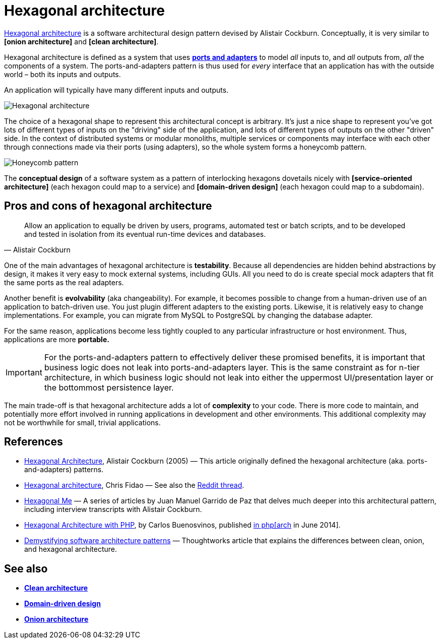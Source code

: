 = Hexagonal architecture

https://alistair.cockburn.us/hexagonal-architecture/[Hexagonal architecture] is a software architectural design pattern devised by Alistair Cockburn. Conceptually, it is very similar to  *[onion architecture]* and *[clean architecture]*.

Hexagonal architecture is defined as a system that uses *link:./ports-and-adapters.adoc[ports and adapters]* to model _all_ inputs to, and _all_ outputs from, _all_ the components of a system. The ports-and-adapters pattern is thus used for _every_ interface that an application has with the outside world – both its inputs and outputs.

An application will typically have many different inputs and outputs.

image::./_/hexagonal-architecture.svg[Hexagonal architecture]

The choice of a hexagonal shape to represent this architectural concept is arbitrary. It's just a nice shape to represent you've got lots of different types of inputs on the "driving" side of the application, and lots of different types of outputs on the other "driven" side. In the context of distributed systems or modular monoliths, multiple services or components may interface with each other through connections made via their ports (using adapters), so the whole system forms a honeycomb pattern.

image::./_/honeycomb-pattern.svg[Honeycomb pattern]

The *conceptual design* of a software system as a pattern of interlocking hexagons dovetails nicely with *[service-oriented architecture]* (each hexagon could map to a service) and *[domain-driven design]* (each hexagon could map to a subdomain).

== Pros and cons of hexagonal architecture

[quote, Alistair Cockburn]
____
Allow an application to equally be driven by users, programs, automated test or batch scripts, and to be developed and tested in isolation from its eventual run-time devices and databases.
____

One of the main advantages of hexagonal architecture is *testability*. Because all dependencies are hidden behind abstractions by design, it makes it very easy to mock external systems, including GUIs. All you need to do is create special mock adapters that fit the same ports as the real adapters.

Another benefit is *evolvability* (aka changeability). For example, it becomes possible to change from a human-driven use of an application to batch-driven use. You just plugin different adapters to the existing ports. Likewise, it is relatively easy to change implementations. For example, you can migrate from MySQL to PostgreSQL by changing the database adapter.

For the same reason, applications become less tightly coupled to any particular infrastructure or host environment. Thus, applications are more *portable.*

[IMPORTANT]
======
For the ports-and-adapters pattern to effectively deliver these promised benefits, it is important that business logic does not leak into ports-and-adapters layer. This is the same constraint as for n-tier architecture, in which business logic should not leak into either the uppermost UI/presentation layer or the bottommost persistence layer.
======

The main trade-off is that hexagonal architecture adds a lot of *complexity* to your code. There is more code to maintain, and potentially more effort involved in running applications in development and other environments. This additional complexity may not be worthwhile for small, trivial applications.

== References

* https://alistair.cockburn.us/Hexagonal+architecture[Hexagonal Architecture], Alistair Cockburn (2005) — This article originally defined the hexagonal architecture (aka. ports-and-adapters) patterns.

* https://fideloper.com/hexagonal-architecture[Hexagonal architecture], Chris Fidao — See also the https://www.reddit.com/r/PHP/comments/29bprf/hexagonal_architecture/[Reddit thread].

* https://jmgarridopaz.github.io/content/articles.html[Hexagonal Me] — A series of articles by Juan Manuel Garrido de Paz that delves much deeper into this architectural pattern, including interview transcripts with Alistair Cockburn.

* https://carlosbuenosvinos.com/hexagonal-architecture-with-php-was-published-in-phparch-magazine/[Hexagonal Architecture with PHP], by Carlos Buenosvinos, published https://www.phparch.com/2014/07/july-2014-phparchitect-magazine-released-navigating-the-business/[in php[arch] in June 2014].

* https://www.thoughtworks.com/en-gb/insights/blog/architecture/demystify-software-architecture-patterns[Demystifying software architecture patterns] —  Thoughtworks article that explains the differences between clean, onion, and hexagonal architecture.

== See also

////

In 2005, Alistair Cockburn introduced the concept of
[hexagonal architecture](https://alistair.cokburn.us/Hexagonal+architecture) and in
2008 Jeffrey Palermo talked about
[onion architecture](https://jeffreypalermo.com/blog/the-onion-architecture-part-1/).

Robert C Martin ("Uncle Bob") drew comparisons between these and other ideas in his 2012
post on [clean architecture](https://8thlight.com/blog/uncle-bob/2012/08/13/the-clean-architecture.html).

All these ideas share the same objective: the separation of concerns. And they all offer the
same basic solution: to conceptually carve up software systems into layers and to apply the
dependency inversion principle at the boundaries between the layers. These architectural
concepts differ mostly in their use of language and metaphor.

Practitioners of domain-driven design also advocate a layered software architecture, in
which dependencies are inverted, flowing upward through the system from low-level to
high-level components.

////

* *link:./clean-architecture.adoc[Clean architecture]*
* *link:./domain-driven-design.adoc[Domain-driven design]*
* *link:./onion-architecture.adoc[Onion architecture]*
